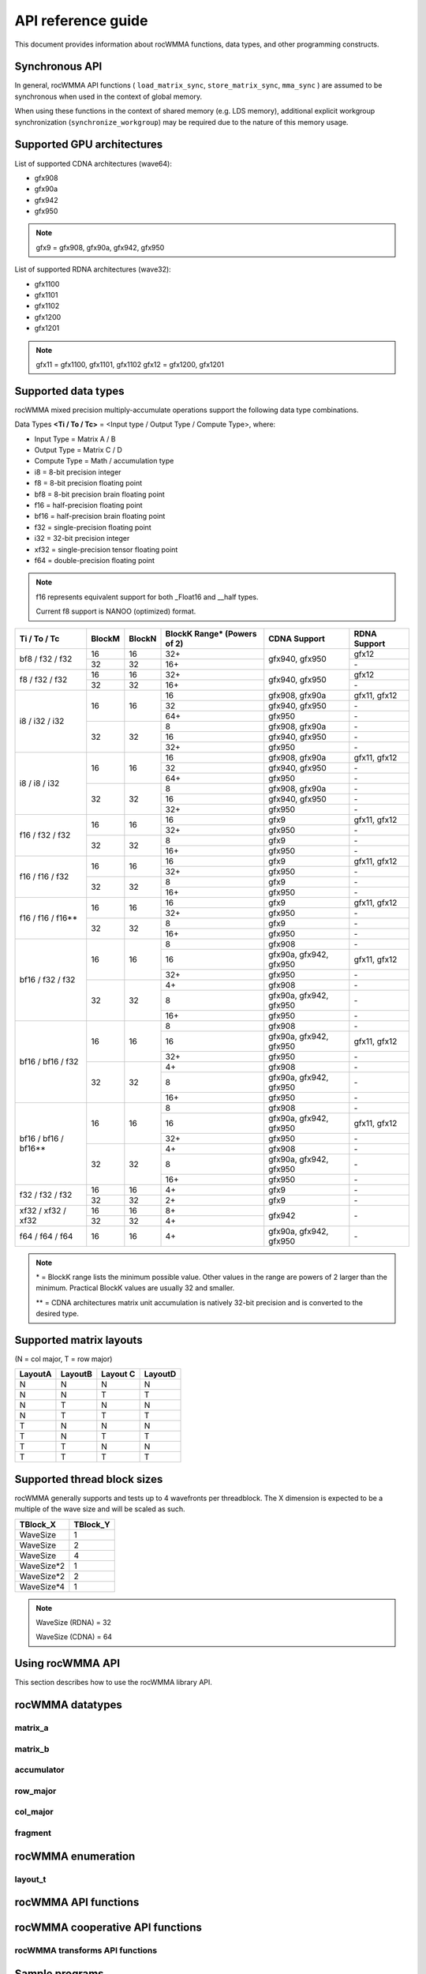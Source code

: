.. meta::
   :description: C++ library for accelerating mixed precision matrix multiply-accumulate operations
    leveraging specialized GPU matrix cores on AMD's latest discrete GPUs
   :keywords: rocWMMA, ROCm, library, API, tool

.. _api-reference-guide:

====================
API reference guide
====================

This document provides information about rocWMMA functions, data types, and other programming constructs.

Synchronous API
---------------

In general, rocWMMA API functions ( ``load_matrix_sync``, ``store_matrix_sync``, ``mma_sync`` ) are assumed to be synchronous when
used in the context of global memory.

When using these functions in the context of shared memory (e.g. LDS memory), additional explicit workgroup synchronization (``synchronize_workgroup``)
may be required due to the nature of this memory usage.


Supported GPU architectures
----------------------------

List of supported CDNA architectures (wave64):

* gfx908
* gfx90a
* gfx942
* gfx950

.. note::
    gfx9 = gfx908, gfx90a, gfx942, gfx950


List of supported RDNA architectures (wave32):

* gfx1100
* gfx1101
* gfx1102
* gfx1200
* gfx1201

.. note::
    gfx11 = gfx1100, gfx1101, gfx1102
    gfx12 = gfx1200, gfx1201


Supported data types
--------------------

rocWMMA mixed precision multiply-accumulate operations support the following data type combinations.

Data Types **<Ti / To / Tc>** = <Input type / Output Type / Compute Type>, where:

* Input Type = Matrix A / B
* Output Type = Matrix C / D
* Compute Type = Math / accumulation type

* i8 = 8-bit precision integer
* f8 = 8-bit precision floating point
* bf8 = 8-bit precision brain floating point
* f16 = half-precision floating point
* bf16 = half-precision brain floating point
* f32 = single-precision floating point
* i32 = 32-bit precision integer
* xf32 = single-precision tensor floating point
* f64 = double-precision floating point

.. note::
    f16 represents equivalent support for both _Float16 and __half types.

    Current f8 support is NANOO (optimized) format.

.. tabularcolumns::
   |C|C|C|C|C|

+------------------------------+------------+-----------+---------------+----------------------------+--------------------+
|Ti / To / Tc                  |BlockM      |BlockN     |BlockK Range*  |       CDNA Support         |    RDNA Support    |
|                              |            |           |(Powers of 2)  |                            |                    |
+==============================+============+===========+===============+============================+====================+
|                              |16          |16         | 32+           |                            |       gfx12        |
|     bf8 / f32 / f32          +------------+-----------+---------------+       gfx940, gfx950       +--------------------+
|                              |32          |32         | 16+           |                            |        \-          |
+------------------------------+------------+-----------+---------------+----------------------------+--------------------+
|                              |16          |16         | 32+           |                            |       gfx12        |
|     f8 / f32 / f32           +------------+-----------+---------------+       gfx940, gfx950       +--------------------+
|                              |32          |32         | 16+           |                            |        \-          |
+------------------------------+------------+-----------+---------------+----------------------------+--------------------+
|                              |            |           | 16            |      gfx908, gfx90a        |   gfx11, gfx12     |
|                              |     16     |    16     +---------------+----------------------------+--------------------+
|                              |            |           | 32            |      gfx940, gfx950        |        \-          |
|                              |            |           +---------------+----------------------------+--------------------+
|                              |            |           | 64+           |           gfx950           |        \-          |
|     i8 / i32 / i32           +------------+-----------+---------------+----------------------------+--------------------+
|                              |            |           | 8             |      gfx908, gfx90a        |        \-          |
|                              |     32     |    32     +---------------+----------------------------+--------------------+
|                              |            |           | 16            |      gfx940, gfx950        |        \-          |
|                              |            |           +---------------+----------------------------+--------------------+
|                              |            |           | 32+           |           gfx950           |        \-          |
+------------------------------+------------+-----------+---------------+----------------------------+--------------------+
|                              |            |           | 16            |      gfx908, gfx90a        |   gfx11, gfx12     |
|                              |     16     |    16     +---------------+----------------------------+--------------------+
|                              |            |           | 32            |      gfx940, gfx950        |        \-          |
|                              |            |           +---------------+----------------------------+--------------------+
|                              |            |           | 64+           |           gfx950           |        \-          |
|     i8 / i8 / i32            +------------+-----------+---------------+----------------------------+--------------------+
|                              |            |           | 8             |      gfx908, gfx90a        |        \-          |
|                              |     32     |    32     +---------------+----------------------------+--------------------+
|                              |            |           | 16            |      gfx940, gfx950        |        \-          |
|                              |            |           +---------------+----------------------------+--------------------+
|                              |            |           | 32+           |           gfx950           |        \-          |
+------------------------------+------------+-----------+---------------+----------------------------+--------------------+
|                              |            |           | 16            |           gfx9             |   gfx11, gfx12     |
|     f16 / f32 / f32          |     16     |    16     +---------------+----------------------------+--------------------+
|                              |            |           | 32+           |          gfx950            |        \-          |
|                              +------------+-----------+---------------+----------------------------+--------------------+
|                              |            |           | 8             |           gfx9             |        \-          |
|                              |     32     |    32     +---------------+----------------------------+--------------------+
|                              |            |           | 16+           |           gfx950           |        \-          |
+------------------------------+------------+-----------+---------------+----------------------------+--------------------+
|                              |            |           | 16            |           gfx9             |   gfx11, gfx12     |
|     f16 / f16 / f32          |     16     |    16     +---------------+----------------------------+--------------------+
|                              |            |           | 32+           |          gfx950            |        \-          |
|                              +------------+-----------+---------------+----------------------------+--------------------+
|                              |            |           | 8             |           gfx9             |        \-          |
|                              |     32     |    32     +---------------+----------------------------+--------------------+
|                              |            |           | 16+           |           gfx950           |        \-          |
+------------------------------+------------+-----------+---------------+----------------------------+--------------------+
|                              |            |           | 16            |           gfx9             |   gfx11, gfx12     |
|     f16 / f16 / f16**        |     16     |    16     +---------------+----------------------------+--------------------+
|                              |            |           | 32+           |          gfx950            |        \-          |
|                              +------------+-----------+---------------+----------------------------+--------------------+
|                              |            |           | 8             |           gfx9             |        \-          |
|                              |     32     |    32     +---------------+----------------------------+--------------------+
|                              |            |           | 16+           |           gfx950           |        \-          |
+------------------------------+------------+-----------+---------------+----------------------------+--------------------+
|                              |            |           | 8             |          gfx908            |        \-          |
|                              |            |           +---------------+----------------------------+--------------------+
|                              |     16     |    16     | 16            |   gfx90a, gfx942, gfx950   |    gfx11, gfx12    |
|                              |            |           +---------------+----------------------------+--------------------+
|                              |            |           | 32+           |           gfx950           |        \-          |
|     bf16 / f32 / f32         +------------+-----------+---------------+----------------------------+--------------------+
|                              |            |           | 4+            |          gfx908            |        \-          |
|                              |            |           +---------------+----------------------------+--------------------+
|                              |     32     |    32     | 8             |   gfx90a, gfx942, gfx950   |        \-          |
|                              |            |           +---------------+----------------------------+--------------------+
|                              |            |           | 16+           |          gfx950            |        \-          |
+------------------------------+------------+-----------+---------------+----------------------------+--------------------+
|                              |            |           | 8             |          gfx908            |        \-          |
|                              |            |           +---------------+----------------------------+--------------------+
|                              |     16     |    16     | 16            |   gfx90a, gfx942, gfx950   |    gfx11, gfx12    |
|                              |            |           +---------------+----------------------------+--------------------+
|                              |            |           | 32+           |           gfx950           |        \-          |
|     bf16 / bf16 / f32        +------------+-----------+---------------+----------------------------+--------------------+
|                              |            |           | 4+            |          gfx908            |        \-          |
|                              |            |           +---------------+----------------------------+--------------------+
|                              |     32     |    32     | 8             |   gfx90a, gfx942, gfx950   |        \-          |
|                              |            |           +---------------+----------------------------+--------------------+
|                              |            |           | 16+           |          gfx950            |        \-          |
+------------------------------+------------+-----------+---------------+----------------------------+--------------------+
|                              |            |           | 8             |          gfx908            |        \-          |
|                              |            |           +---------------+----------------------------+--------------------+
|                              |     16     |    16     | 16            |   gfx90a, gfx942, gfx950   |    gfx11, gfx12    |
|                              |            |           +---------------+----------------------------+--------------------+
|                              |            |           | 32+           |           gfx950           |        \-          |
|     bf16 / bf16 / bf16**     +------------+-----------+---------------+----------------------------+--------------------+
|                              |            |           | 4+            |           gfx908           |        \-          |
|                              |            |           +---------------+----------------------------+--------------------+
|                              |     32     |    32     | 8             |   gfx90a, gfx942, gfx950   |        \-          |
|                              |            |           +---------------+----------------------------+--------------------+
|                              |            |           | 16+           |          gfx950            |        \-          |
+------------------------------+------------+-----------+---------------+----------------------------+--------------------+
|                              |16          |16         | 4+            |           gfx9             |        \-          |
|     f32 / f32 / f32          +------------+-----------+---------------+----------------------------+--------------------+
|                              |32          |32         | 2+            |           gfx9             |        \-          |
+------------------------------+------------+-----------+---------------+----------------------------+--------------------+
|                              |16          |16         | 8+            |                            |                    |
|     xf32 / xf32 / xf32       +------------+-----------+---------------+          gfx942            |        \-          |
|                              |32          |32         | 4+            |                            |                    |
+------------------------------+------------+-----------+---------------+----------------------------+--------------------+
|      f64 / f64 / f64         |16          |16         | 4+            |   gfx90a, gfx942, gfx950   |        \-          |
+------------------------------+------------+-----------+---------------+----------------------------+--------------------+

.. note::
    \* = BlockK range lists the minimum possible value. Other values in the range are powers of 2 larger than the minimum. Practical BlockK values are usually 32 and smaller.

    \*\* = CDNA architectures matrix unit accumulation is natively 32-bit precision and is converted to the desired type.


Supported matrix layouts
------------------------

(N = col major, T = row major)

.. tabularcolumns::
   |C|C|C|C|

+---------+--------+---------+--------+
|LayoutA  |LayoutB |Layout C |LayoutD |
+=========+========+=========+========+
|N        |N       |N        |N       |
+---------+--------+---------+--------+
|N        |N       |T        |T       |
+---------+--------+---------+--------+
|N        |T       |N        |N       |
+---------+--------+---------+--------+
|N        |T       |T        |T       |
+---------+--------+---------+--------+
|T        |N       |N        |N       |
+---------+--------+---------+--------+
|T        |N       |T        |T       |
+---------+--------+---------+--------+
|T        |T       |N        |N       |
+---------+--------+---------+--------+
|T        |T       |T        |T       |
+---------+--------+---------+--------+

Supported thread block sizes
----------------------------

rocWMMA generally supports and tests up to 4 wavefronts per threadblock. The X dimension is expected to be a multiple of the wave size and will be scaled as such.

.. tabularcolumns::
   |C|C|

+------------+------------+
|TBlock_X    |TBlock_Y    |
+============+============+
|WaveSize    |1           |
+------------+------------+
|WaveSize    |2           |
+------------+------------+
|WaveSize    |4           |
+------------+------------+
|WaveSize*2  |1           |
+------------+------------+
|WaveSize*2  |2           |
+------------+------------+
|WaveSize*4  |1           |
+------------+------------+

.. note::
    WaveSize (RDNA) = 32

    WaveSize (CDNA) = 64


Using rocWMMA API
-----------------

This section describes how to use the rocWMMA library API.

rocWMMA datatypes
-----------------

matrix_a
^^^^^^^^

.. doxygenstruct:: rocwmma::matrix_a


matrix_b
^^^^^^^^

.. doxygenstruct:: rocwmma::matrix_b


accumulator
^^^^^^^^^^^

.. doxygenstruct:: rocwmma::accumulator


row_major
^^^^^^^^^

.. doxygenstruct:: rocwmma::row_major


col_major
^^^^^^^^^

.. doxygenstruct:: rocwmma::col_major


fragment
^^^^^^^^

.. doxygenclass:: rocwmma::fragment
   :members:


rocWMMA enumeration
-------------------

layout_t
^^^^^^^^

.. doxygenenum:: rocwmma::layout_t


rocWMMA API functions
----------------------

.. doxygenfunction:: rocwmma::fill_fragment

.. doxygenfunction:: rocwmma::load_matrix_sync(fragment<MatrixT, BlockM, BlockN, BlockK, DataT, DataLayoutT>& frag, const DataT* data, uint32_t ldm)

.. doxygenfunction:: rocwmma::load_matrix_sync(fragment<MatrixT, BlockM, BlockN, BlockK, DataT>& frag, const DataT* data, uint32_t ldm, layout_t layout)

.. doxygenfunction:: rocwmma::store_matrix_sync(DataT* data, fragment<MatrixT, BlockM, BlockN, BlockK, DataT, DataLayoutT> const& frag, uint32_t ldm)

.. doxygenfunction:: rocwmma::store_matrix_sync(DataT* data, fragment<MatrixT, BlockM, BlockN, BlockK, DataT> const& frag, uint32_t ldm, layout_t layout)

.. doxygenfunction:: rocwmma::mma_sync

.. doxygenfunction:: rocwmma::synchronize_workgroup

rocWMMA cooperative API functions
---------------------------------

.. doxygenfunction:: rocwmma::load_matrix_coop_sync(fragment<MatrixT, BlockM, BlockN, BlockK, DataT, DataLayoutT>& frag, const DataT* data, uint32_t ldm, uint32_t waveIndex, uint32_t waveCount)

.. doxygenfunction:: rocwmma::load_matrix_coop_sync(fragment<MatrixT, BlockM, BlockN, BlockK, DataT, DataLayoutT>& frag, const DataT* data, uint32_t ldm)

.. doxygenfunction:: rocwmma::load_matrix_coop_sync(fragment<MatrixT, BlockM, BlockN, BlockK, DataT, DataLayoutT>& frag, const DataT* data, uint32_t ldm, uint32_t waveIndex)

.. doxygenfunction:: rocwmma::store_matrix_coop_sync(DataT* data, fragment<MatrixT, BlockM, BlockN, BlockK, DataT, DataLayoutT> const& frag, uint32_t ldm, uint32_t waveIndex, uint32_t waveCount)

.. doxygenfunction:: rocwmma::store_matrix_coop_sync(DataT* data, fragment<MatrixT, BlockM, BlockN, BlockK, DataT, DataLayoutT> const& frag, uint32_t ldm)

.. doxygenfunction:: rocwmma::store_matrix_coop_sync(DataT* data, fragment<MatrixT, BlockM, BlockN, BlockK, DataT, DataLayoutT> const& frag, uint32_t ldm, uint32_t waveIndex)

rocWMMA transforms API functions
^^^^^^^^^^^^^^^^^^^^^^^^^^^^^^^^

.. doxygenfunction:: rocwmma::applyTranspose(FragT &&frag)

.. doxygenfunction:: rocwmma::applyDataLayout(FragT &&frag)

Sample programs
----------------

See a sample code for calling rocWMMA functions ``load_matrix_sync``, ``store_matrix_sync``, ``fill_fragment``, and ``mma_sync`` `here <https://github.com/ROCm/rocWMMA/blob/develop/samples/simple_hgemm.cpp>`_.
For more such sample programs, refer to the `Samples directory <https://github.com/ROCm/rocWMMA/tree/develop/samples>`_.

Emulation tests
---------------

The emulation test is a smaller test suite specifically designed for emulators. It comprises a selection of test cases from the full ROCWMM test set, allowing for significantly faster execution on emulated platforms. Despite its concise nature, the emulation test supports ``smoke``, ``regression``, and ``extended`` modes.

For example, run a smoke test.

.. code-block:: bash

   rtest.py --install_dir <build_dir> --emulation smoke
